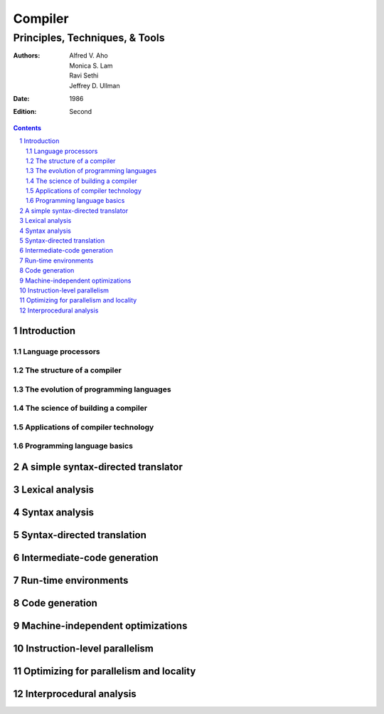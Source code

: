 
================================================================================
Compiler
================================================================================
--------------------------------------------------------------------------------
Principles, Techniques, & Tools
--------------------------------------------------------------------------------

:Authors:
    Alfred V. Aho,
    Monica S. Lam,
    Ravi Sethi,
    Jeffrey D. Ullman

:Date: 1986

:Edition: Second

.. sectnum::

.. contents::

################################################################################
Introduction
################################################################################

********************************************************************************
Language processors
********************************************************************************

********************************************************************************
The structure of a compiler
********************************************************************************

********************************************************************************
The evolution of programming languages
********************************************************************************

********************************************************************************
The science of building a compiler
********************************************************************************

********************************************************************************
Applications of compiler technology
********************************************************************************

********************************************************************************
Programming language basics
********************************************************************************

################################################################################
A simple syntax-directed translator
################################################################################

################################################################################
Lexical analysis
################################################################################

################################################################################
Syntax analysis
################################################################################

################################################################################
Syntax-directed translation
################################################################################

################################################################################
Intermediate-code generation
################################################################################

################################################################################
Run-time environments
################################################################################

################################################################################
Code generation
################################################################################

################################################################################
Machine-independent optimizations
################################################################################

################################################################################
Instruction-level parallelism
################################################################################

################################################################################
Optimizing for parallelism and locality
################################################################################

################################################################################
Interprocedural analysis
################################################################################
